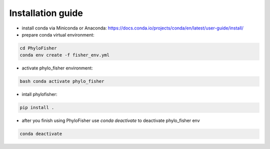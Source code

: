 Installation guide
------------------

- install conda via Miniconda or Anaconda: https://docs.conda.io/projects/conda/en/latest/user-guide/install/


- prepare conda virtual environment:

.. code-block:: bash

    cd PhyloFisher
    conda env create -f fisher_env.yml

- activate phylo_fisher environment:

.. code-block:: bash

    bash conda activate phylo_fisher

- intall phylofisher:

.. code-block:: bash

    pip install .

- after you finish using PhyloFisher use `conda deactivate` to deactivate phylo_fisher env

.. code-block:: bash

    conda deactivate